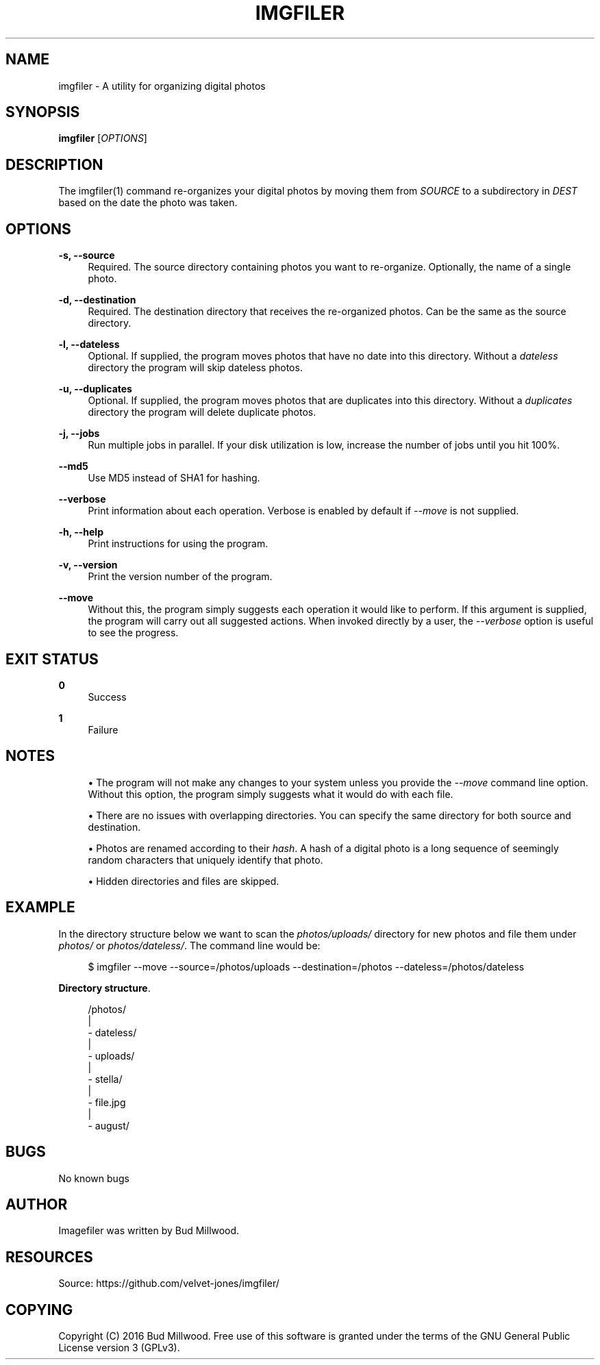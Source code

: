 '\" t
.\"     Title: imgfiler
.\"    Author: [see the "AUTHOR" section]
.\" Generator: DocBook XSL Stylesheets v1.79.1 <http://docbook.sf.net/>
.\"      Date: 09/02/2016
.\"    Manual: \ \&
.\"    Source: \ \&
.\"  Language: English
.\"
.TH "IMGFILER" "1" "09/02/2016" "\ \&" "\ \&"
.\" -----------------------------------------------------------------
.\" * Define some portability stuff
.\" -----------------------------------------------------------------
.\" ~~~~~~~~~~~~~~~~~~~~~~~~~~~~~~~~~~~~~~~~~~~~~~~~~~~~~~~~~~~~~~~~~
.\" http://bugs.debian.org/507673
.\" http://lists.gnu.org/archive/html/groff/2009-02/msg00013.html
.\" ~~~~~~~~~~~~~~~~~~~~~~~~~~~~~~~~~~~~~~~~~~~~~~~~~~~~~~~~~~~~~~~~~
.ie \n(.g .ds Aq \(aq
.el       .ds Aq '
.\" -----------------------------------------------------------------
.\" * set default formatting
.\" -----------------------------------------------------------------
.\" disable hyphenation
.nh
.\" disable justification (adjust text to left margin only)
.ad l
.\" -----------------------------------------------------------------
.\" * MAIN CONTENT STARTS HERE *
.\" -----------------------------------------------------------------
.SH "NAME"
imgfiler \- A utility for organizing digital photos
.SH "SYNOPSIS"
.sp
\fBimgfiler\fR [\fIOPTIONS\fR]
.SH "DESCRIPTION"
.sp
The imgfiler(1) command re\-organizes your digital photos by moving them from \fISOURCE\fR to a subdirectory in \fIDEST\fR based on the date the photo was taken\&.
.SH "OPTIONS"
.PP
\fB\-s, \-\-source\fR
.RS 4
Required\&. The source directory containing photos you want to re\-organize\&. Optionally, the name of a single photo\&.
.RE
.PP
\fB\-d, \-\-destination\fR
.RS 4
Required\&. The destination directory that receives the re\-organized photos\&. Can be the same as the source directory\&.
.RE
.PP
\fB\-l, \-\-dateless\fR
.RS 4
Optional\&. If supplied, the program moves photos that have no date into this directory\&. Without a
\fIdateless\fR
directory the program will skip dateless photos\&.
.RE
.PP
\fB\-u, \-\-duplicates\fR
.RS 4
Optional\&. If supplied, the program moves photos that are duplicates into this directory\&. Without a
\fIduplicates\fR
directory the program will delete duplicate photos\&.
.RE
.PP
\fB\-j, \-\-jobs\fR
.RS 4
Run multiple jobs in parallel\&. If your disk utilization is low, increase the number of jobs until you hit 100%\&.
.RE
.PP
\fB\-\-md5\fR
.RS 4
Use MD5 instead of SHA1 for hashing\&.
.RE
.PP
\fB\-\-verbose\fR
.RS 4
Print information about each operation\&. Verbose is enabled by default if
\fI\-\-move\fR
is not supplied\&.
.RE
.PP
\fB\-h, \-\-help\fR
.RS 4
Print instructions for using the program\&.
.RE
.PP
\fB\-v, \-\-version\fR
.RS 4
Print the version number of the program\&.
.RE
.PP
\fB\-\-move\fR
.RS 4
Without this, the program simply suggests each operation it would like to perform\&. If this argument is supplied, the program will carry out all suggested actions\&. When invoked directly by a user, the
\fI\-\-verbose\fR
option is useful to see the progress\&.
.RE
.SH "EXIT STATUS"
.PP
\fB0\fR
.RS 4
Success
.RE
.PP
\fB1\fR
.RS 4
Failure
.RE
.SH "NOTES"
.sp
.RS 4
.ie n \{\
\h'-04'\(bu\h'+03'\c
.\}
.el \{\
.sp -1
.IP \(bu 2.3
.\}
The program will not make any changes to your system unless you provide the
\fI\-\-move\fR
command line option\&. Without this option, the program simply suggests what it would do with each file\&.
.RE
.sp
.RS 4
.ie n \{\
\h'-04'\(bu\h'+03'\c
.\}
.el \{\
.sp -1
.IP \(bu 2.3
.\}
There are no issues with overlapping directories\&. You can specify the same directory for both source and destination\&.
.RE
.sp
.RS 4
.ie n \{\
\h'-04'\(bu\h'+03'\c
.\}
.el \{\
.sp -1
.IP \(bu 2.3
.\}
Photos are renamed according to their
\fIhash\fR\&. A hash of a digital photo is a long sequence of seemingly random characters that uniquely identify that photo\&.
.RE
.sp
.RS 4
.ie n \{\
\h'-04'\(bu\h'+03'\c
.\}
.el \{\
.sp -1
.IP \(bu 2.3
.\}
Hidden directories and files are skipped\&.
.RE
.SH "EXAMPLE"
.sp
In the directory structure below we want to scan the \fIphotos/uploads/\fR directory for new photos and file them under \fIphotos/\fR or \fIphotos/dateless/\fR\&. The command line would be:
.sp
.if n \{\
.RS 4
.\}
.nf
$ imgfiler \-\-move \-\-source=/photos/uploads \-\-destination=/photos \-\-dateless=/photos/dateless
.fi
.if n \{\
.RE
.\}
.PP
\fBDirectory structure\fR. 
.sp
.if n \{\
.RS 4
.\}
.nf
/photos/
  |
  \- dateless/
  |
  \- uploads/
    |
    \- stella/
        |
        \- file\&.jpg
    |
    \- august/
.fi
.if n \{\
.RE
.\}
.sp
.SH "BUGS"
.sp
No known bugs
.SH "AUTHOR"
.sp
Imagefiler was written by Bud Millwood\&.
.SH "RESOURCES"
.sp
Source: https://github\&.com/velvet\-jones/imgfiler/
.SH "COPYING"
.sp
Copyright (C) 2016 Bud Millwood\&. Free use of this software is granted under the terms of the GNU General Public License version 3 (GPLv3)\&.
